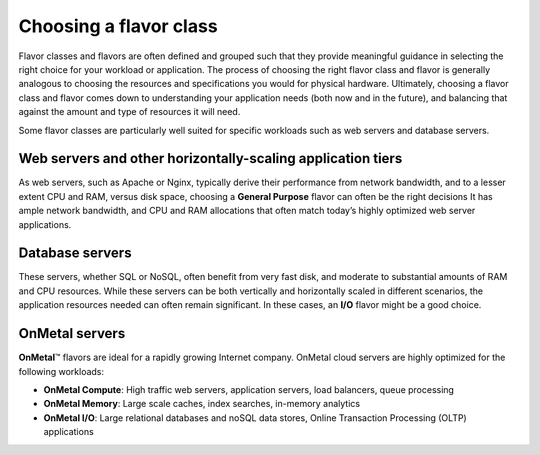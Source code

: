 .. _choose_flavor_class:

^^^^^^^^^^^^^^^^^^^^^^^
Choosing a flavor class
^^^^^^^^^^^^^^^^^^^^^^^
Flavor classes and flavors are often defined and grouped such that they
provide meaningful guidance in selecting the right choice for your
workload or application. The process of choosing the right flavor class
and flavor is generally analogous to choosing the resources and
specifications you would for physical hardware. Ultimately, choosing a
flavor class and flavor comes down to understanding your application
needs (both now and in the future), and balancing that against the
amount and type of resources it will need.

Some flavor classes are particularly well suited for specific workloads
such as web servers and database servers.

Web servers and other horizontally-scaling application tiers
''''''''''''''''''''''''''''''''''''''''''''''''''''''''''''
As web servers, such as Apache or Nginx, typically derive their
performance from network bandwidth, and to a lesser extent CPU and RAM,
versus disk space, choosing a **General Purpose** flavor can often be
the right decisions It has ample network bandwidth, and CPU and RAM
allocations that often match today’s highly optimized web server
applications.

Database servers
''''''''''''''''
These servers, whether SQL or NoSQL, often benefit from very fast disk,
and moderate to substantial amounts of RAM and CPU resources. While
these servers can be both vertically and horizontally scaled in
different scenarios, the application resources needed can often remain
significant. In these cases, an **I/O** flavor might be a good choice.

OnMetal servers
'''''''''''''''
**OnMetal**\ ™ flavors are ideal for a rapidly growing Internet company.
OnMetal cloud servers are highly optimized for the following workloads:

* **OnMetal Compute**: High traffic web servers, application servers,
  load balancers, queue processing

* **OnMetal Memory**: Large scale caches, index searches, in-memory
  analytics

* **OnMetal I/O**: Large relational databases and noSQL data stores,
  Online Transaction Processing (OLTP) applications
